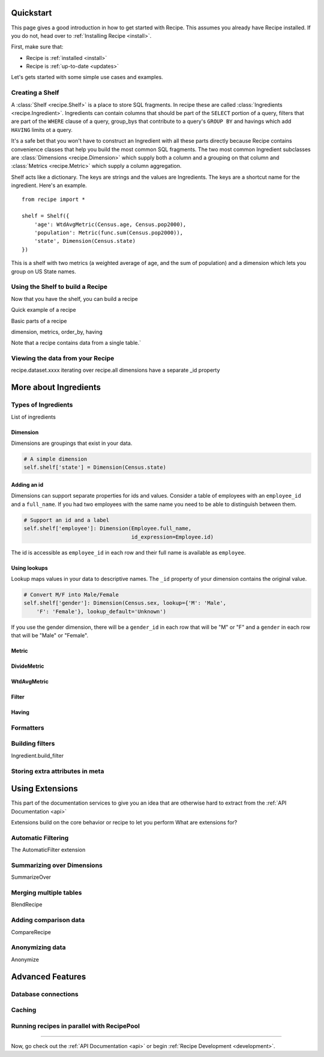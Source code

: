 .. _quickstart:

==========
Quickstart
==========


.. module:: recipe


This page gives a good introduction in how to get started with Recipe. This
assumes you already have Recipe installed. If you do not, head over to
:ref:`Installing Recipe <install>`.

First, make sure that:

* Recipe is :ref:`installed <install>`
* Recipe is :ref:`up-to-date <updates>`

Let's gets started with some simple use cases and examples.


------------------
Creating a Shelf
------------------


A :class:`Shelf <recipe.Shelf>` is a place to store SQL fragments. In recipe
these are called :class:`Ingredients <recipe.Ingredient>`. Ingredients can
contain columns that should be part of the ``SELECT`` portion of a query,
filters that are part of the ``WHERE`` clause of a query, group_bys that
contribute to a query's ``GROUP BY`` and havings which add ``HAVING`` limits
ot a query.

It's a safe bet that you won't have to construct an Ingredient
with all these parts directly because Recipe contains convenience classes
that help you build the most common SQL fragments. The two most common
Ingredient subclasses are :class:`Dimensions <recipe.Dimension>` which supply
both a column and a grouping on that column and
:class:`Metrics <recipe.Metric>` which supply a column aggregation.

Shelf acts like a dictionary. The keys are strings and the
values are Ingredients. The keys are a shortcut name for the
ingredient. Here's an example.

::

    from recipe import *

    shelf = Shelf({
        'age': WtdAvgMetric(Census.age, Census.pop2000),
        'population': Metric(func.sum(Census.pop2000)),
        'state', Dimension(Census.state)
    })

This is a shelf with two metrics (a weighted average of age, and the sum of
population) and a dimension which lets you group on US State names.


---------------------------------
Using the Shelf to build a Recipe
---------------------------------

Now that you have the shelf, you can build a recipe

Quick example of a recipe

Basic parts of a recipe

dimension, metrics, order_by, having

Note that a recipe contains data from a single table.`


---------------------------------
Viewing the data from your Recipe
---------------------------------

recipe.dataset.xxxx
iterating over recipe.all
dimensions have a separate _id property


======================
More about Ingredients
======================

--------------------
Types of Ingredients
--------------------

List of ingredients

Dimension
~~~~~~~~~

Dimensions are groupings that exist in your data.

.. code-block:: python

    # A simple dimension
    self.shelf['state'] = Dimension(Census.state)

Adding an id
~~~~~~~~~~~~

Dimensions can support separate properties for ids and values. Consider a
table of employees with an ``employee_id`` and a ``full_name``. If you had
two employees with the same name you need to be able to distinguish between
them.

.. code-block:: python

    # Support an id and a label
    self.shelf['employee']: Dimension(Employee.full_name,
                                      id_expression=Employee.id)

The id is accessible as ``employee_id`` in each row and their full name is
available as ``employee``.

Using lookups
~~~~~~~~~~~~~

Lookup maps values in your data to descriptive names. The ``_id``
property of your dimension contains the original value.

.. code-block:: python

    # Convert M/F into Male/Female
    self.shelf['gender']: Dimension(Census.sex, lookup={'M': 'Male',
        'F': 'Female'}, lookup_default='Unknown')

If you use the gender dimension, there will be a ``gender_id`` in each row
that will be "M" or "F" and a ``gender`` in each row that will be "Male" or
"Female".

Metric
~~~~~~

DivideMetric
~~~~~~~~~~~~

WtdAvgMetric
~~~~~~~~~~~~

Filter
~~~~~~

Having
~~~~~~


----------
Formatters
----------

----------------
Building filters
----------------

Ingredient.build_filter


--------------------------------
Storing extra attributes in meta
--------------------------------



================
Using Extensions
================


This part of the documentation services to give you an idea that are otherwise hard to extract from the :ref:`API Documentation <api>`

Extensions build on the core behavior or recipe to let you perform
What are extensions for?

-------------------
Automatic Filtering
-------------------

The AutomaticFilter extension

---------------------------
Summarizing over Dimensions
---------------------------

SummarizeOver

-----------------------
Merging multiple tables
-----------------------

BlendRecipe


----------------------
Adding comparison data
----------------------

CompareRecipe



----------------
Anonymizing data
----------------

Anonymize




=================
Advanced Features
=================

--------------------
Database connections
--------------------


-------
Caching
-------

-------------------------------------------
Running recipes in parallel with RecipePool
-------------------------------------------





----

Now, go check out the :ref:`API Documentation <api>` or begin
:ref:`Recipe Development <development>`.

